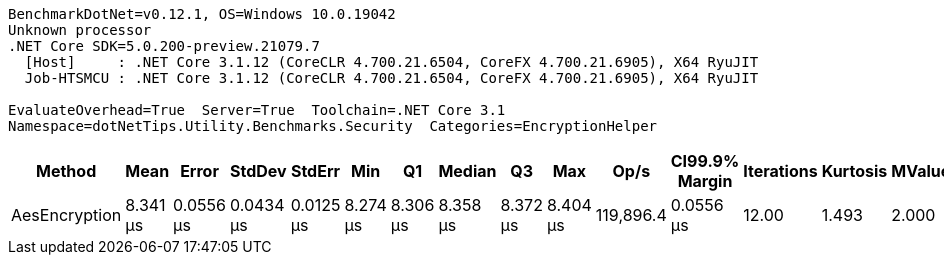....
BenchmarkDotNet=v0.12.1, OS=Windows 10.0.19042
Unknown processor
.NET Core SDK=5.0.200-preview.21079.7
  [Host]     : .NET Core 3.1.12 (CoreCLR 4.700.21.6504, CoreFX 4.700.21.6905), X64 RyuJIT
  Job-HTSMCU : .NET Core 3.1.12 (CoreCLR 4.700.21.6504, CoreFX 4.700.21.6905), X64 RyuJIT

EvaluateOverhead=True  Server=True  Toolchain=.NET Core 3.1  
Namespace=dotNetTips.Utility.Benchmarks.Security  Categories=EncryptionHelper  
....
[options="header"]
|===
|         Method|      Mean|      Error|     StdDev|     StdErr|       Min|        Q1|    Median|        Q3|       Max|       Op/s|  CI99.9% Margin|  Iterations|  Kurtosis|  MValue|  Skewness|  Rank|  LogicalGroup|  Baseline|  Code Size|   Gen 0|   Gen 1|  Gen 2|  Allocated
|  AesEncryption|  8.341 μs|  0.0556 μs|  0.0434 μs|  0.0125 μs|  8.274 μs|  8.306 μs|  8.358 μs|  8.372 μs|  8.404 μs|  119,896.4|       0.0556 μs|       12.00|     1.493|   2.000|   -0.2487|     1|             *|        No|    2.62 KB|  2.0294|  0.0153|      -|   18.84 KB
|===
